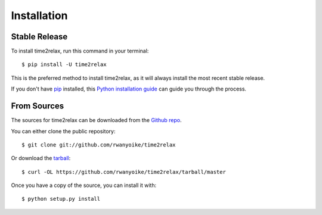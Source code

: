.. highlight:: shell

Installation
============

Stable Release
--------------

To install time2relax, run this command in your terminal::

    $ pip install -U time2relax

This is the preferred method to install time2relax, as it will always install
the most recent stable release.

If you don't have `pip`_ installed, this `Python installation guide`_ can guide
you through the process.

.. _pip: https://pip.pypa.io
.. _Python installation guide: http://docs.python-guide.org/en/latest/starting/installation/

From Sources
------------

The sources for time2relax can be downloaded from the `Github repo`_.

You can either clone the public repository::

    $ git clone git://github.com/rwanyoike/time2relax

Or download the `tarball`_::

    $ curl -OL https://github.com/rwanyoike/time2relax/tarball/master

Once you have a copy of the source, you can install it with::

    $ python setup.py install

.. _Github repo: https://github.com/rwanyoike/time2relax
.. _tarball: https://github.com/rwanyoike/time2relax/tarball/master
